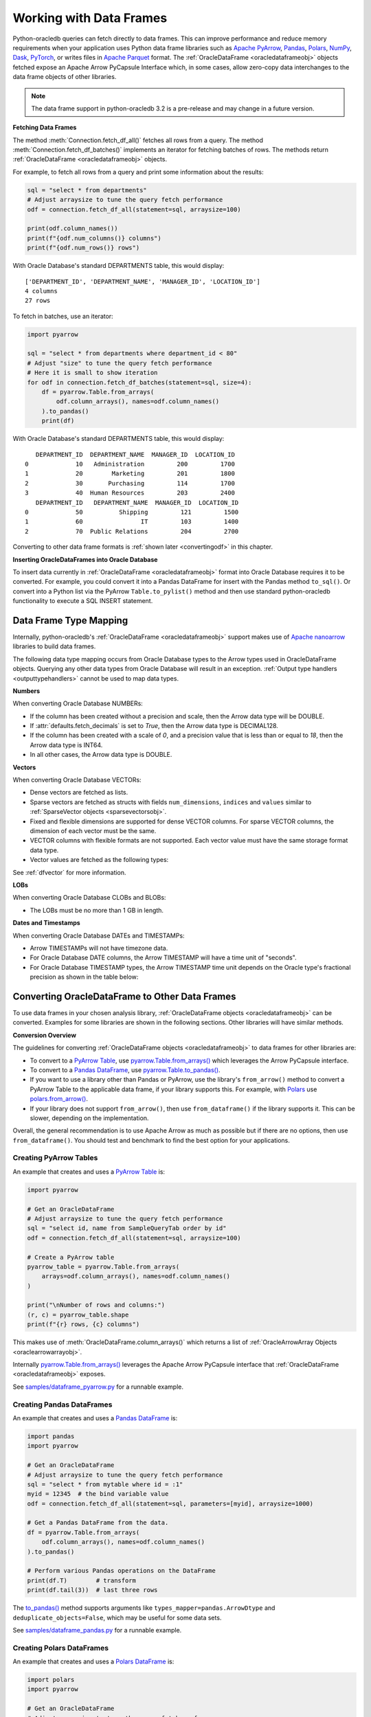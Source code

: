 .. _dataframeformat:

************************
Working with Data Frames
************************

Python-oracledb queries can fetch directly to data frames. This can improve
performance and reduce memory requirements when your application uses Python
data frame libraries such as `Apache PyArrow
<https://arrow.apache.org/docs/python/index.html>`__, `Pandas
<https://pandas.pydata.org>`__, `Polars <https://pola.rs/>`__, `NumPy
<https://numpy.org/>`__, `Dask <https://www.dask.org/>`__, `PyTorch
<https://pytorch.org/>`__, or writes files in `Apache Parquet
<https://parquet.apache.org/>`__ format. The :ref:`OracleDataFrame
<oracledataframeobj>` objects fetched expose an Apache Arrow PyCapsule
Interface which, in some cases, allow zero-copy data interchanges to the data
frame objects of other libraries.

.. note::

    The data frame support in python-oracledb 3.2 is a pre-release and may
    change in a future version.

**Fetching Data Frames**

The method :meth:`Connection.fetch_df_all()` fetches all rows from a query.
The method :meth:`Connection.fetch_df_batches()` implements an iterator for
fetching batches of rows. The methods return :ref:`OracleDataFrame
<oracledataframeobj>` objects.

For example, to fetch all rows from a query and print some information about
the results:

.. code-block:: python

    sql = "select * from departments"
    # Adjust arraysize to tune the query fetch performance
    odf = connection.fetch_df_all(statement=sql, arraysize=100)

    print(odf.column_names())
    print(f"{odf.num_columns()} columns")
    print(f"{odf.num_rows()} rows")

With Oracle Database's standard DEPARTMENTS table, this would display::

    ['DEPARTMENT_ID', 'DEPARTMENT_NAME', 'MANAGER_ID', 'LOCATION_ID']
    4 columns
    27 rows

To fetch in batches, use an iterator:

.. code-block:: python

    import pyarrow

    sql = "select * from departments where department_id < 80"
    # Adjust "size" to tune the query fetch performance
    # Here it is small to show iteration
    for odf in connection.fetch_df_batches(statement=sql, size=4):
        df = pyarrow.Table.from_arrays(
            odf.column_arrays(), names=odf.column_names()
        ).to_pandas()
        print(df)

With Oracle Database's standard DEPARTMENTS table, this would display::

       DEPARTMENT_ID  DEPARTMENT_NAME  MANAGER_ID  LOCATION_ID
    0             10   Administration         200         1700
    1             20        Marketing         201         1800
    2             30       Purchasing         114         1700
    3             40  Human Resources         203         2400
       DEPARTMENT_ID   DEPARTMENT_NAME  MANAGER_ID  LOCATION_ID
    0             50          Shipping         121         1500
    1             60                IT         103         1400
    2             70  Public Relations         204         2700

Converting to other data frame formats is :ref:`shown later <convertingodf>` in
this chapter.

**Inserting OracleDataFrames into Oracle Database**

To insert data currently in :ref:`OracleDataFrame <oracledataframeobj>` format
into Oracle Database requires it to be converted.  For example, you could
convert it into a Pandas DataFrame for insert with the Pandas method
``to_sql()``. Or convert into a Python list via the PyArrow
``Table.to_pylist()`` method and then use standard python-oracledb
functionality to execute a SQL INSERT statement.

.. _dftypemapping:

Data Frame Type Mapping
-----------------------

Internally, python-oracledb's :ref:`OracleDataFrame <oracledataframeobj>`
support makes use of `Apache nanoarrow <https://arrow.apache.org/nanoarrow/>`__
libraries to build data frames.

The following data type mapping occurs from Oracle Database types to the Arrow
types used in OracleDataFrame objects. Querying any other data types from
Oracle Database will result in an exception. :ref:`Output type handlers
<outputtypehandlers>` cannot be used to map data types.

.. list-table-with-summary:: Mapping from Oracle Database to Arrow data types
    :header-rows: 1
    :class: wy-table-responsive
    :widths: 1 1
    :width: 100%
    :align: left
    :summary: The first column is the Oracle Database type. The second column is the Arrow data type used in the OracleDataFrame object.

    * - Oracle Database Type
      - Arrow Data Type
    * - DB_TYPE_BINARY_DOUBLE
      - DOUBLE
    * - DB_TYPE_BINARY_FLOAT
      - FLOAT
    * - DB_TYPE_BLOB
      - LARGE_BINARY
    * - DB_TYPE_BOOLEAN
      - BOOLEAN
    * - DB_TYPE_CHAR
      - STRING
    * - DB_TYPE_CLOB
      - LARGE_STRING
    * - DB_TYPE_DATE
      - TIMESTAMP
    * - DB_TYPE_LONG
      - LARGE_STRING
    * - DB_TYPE_LONG_RAW
      - LARGE_BINARY
    * - DB_TYPE_NCHAR
      - STRING
    * - DB_TYPE_NCLOB
      - LARGE_STRING
    * - DB_TYPE_NUMBER
      - DECIMAL128, INT64, or DOUBLE
    * - DB_TYPE_NVARCHAR
      - STRING
    * - DB_TYPE_RAW
      - BINARY
    * - DB_TYPE_TIMESTAMP
      - TIMESTAMP
    * - DB_TYPE_TIMESTAMP_LTZ
      - TIMESTAMP
    * - DB_TYPE_TIMESTAMP_TZ
      - TIMESTAMP
    * - DB_TYPE_VARCHAR
      - STRING
    * - DB_TYPE_VECTOR
      - List or struct with DOUBLE, FLOAT, INT8, or UINT8 values

**Numbers**

When converting Oracle Database NUMBERs:

- If the column has been created without a precision and scale, then the Arrow
  data type will be DOUBLE.

- If :attr:`defaults.fetch_decimals` is set to *True*, then the Arrow data
  type is DECIMAL128.

- If the column has been created with a scale of *0*, and a precision value
  that is less than or equal to *18*, then the Arrow data type is INT64.

- In all other cases, the Arrow data type is DOUBLE.

**Vectors**

When converting Oracle Database VECTORs:

- Dense vectors are fetched as lists.

- Sparse vectors are fetched as structs with fields ``num_dimensions``,
  ``indices`` and ``values`` similar to :ref:`SparseVector objects
  <sparsevectorsobj>`.

- Fixed and flexible dimensions are supported for dense VECTOR columns. For
  sparse VECTOR columns, the dimension of each vector must be the same.

- VECTOR columns with flexible formats are not supported. Each vector value
  must have the same storage format data type.

- Vector values are fetched as the following types:

  .. list-table-with-summary::
      :header-rows: 1
      :class: wy-table-responsive
      :widths: 1 1
      :align: left
      :summary: The first column is the Oracle Database VECTOR format. The second column is the resulting Arrow data type in the list.

      * - Oracle Database VECTOR format
        - Arrow data type
      * - FLOAT64
        - DOUBLE
      * - FLOAT32
        - FLOAT
      * - INT8
        - INT8
      * - BINARY
        - UINT8

See :ref:`dfvector` for more information.

**LOBs**

When converting Oracle Database CLOBs and BLOBs:

- The LOBs must be no more than 1 GB in length.

**Dates and Timestamps**

When converting Oracle Database DATEs and TIMESTAMPs:

- Arrow TIMESTAMPs will not have timezone data.

- For Oracle Database DATE columns, the Arrow TIMESTAMP will have a time unit
  of "seconds".

- For Oracle Database TIMESTAMP types, the Arrow TIMESTAMP time unit depends on
  the Oracle type's fractional precision as shown in the table below:

  .. list-table-with-summary::
      :header-rows: 1
      :class: wy-table-responsive
      :widths: 1 1
      :align: left
      :summary: The first column is the Oracle Database TIMESTAMP-type fractional second precision. The second column is the resulting Arrow TIMESTAMP time unit.

      * - Oracle Database TIMESTAMP fractional second precision range
        - Arrow TIMESTAMP time unit
      * - 0
        - seconds
      * - 1 - 3
        - milliseconds
      * - 4 - 6
        - microseconds
      * - 7 - 9
        - nanoseconds

.. _convertingodf:

Converting OracleDataFrame to Other Data Frames
-----------------------------------------------

To use data frames in your chosen analysis library, :ref:`OracleDataFrame
objects <oracledataframeobj>` can be converted. Examples for some libraries are
shown in the following sections. Other libraries will have similar methods.

**Conversion Overview**

The guidelines for converting :ref:`OracleDataFrame objects
<oracledataframeobj>` to data frames for other libraries are:

- To convert to a `PyArrow Table <https://arrow.apache.org/docs/python/
  generated/pyarrow.Table.html>`__, use `pyarrow.Table.from_arrays()
  <https://arrow.apache.org/docs/python/generated/pyarrow.Table.html#pyarrow.
  Table.from_arrays>`__ which leverages the Arrow PyCapsule interface.

- To convert to a `Pandas DataFrame <https://pandas.pydata.org/docs/reference/
  api/pandas.DataFrame.html#pandas.DataFrame>`__, use
  `pyarrow.Table.to_pandas() <https://arrow.apache.org/docs/python/generated/
  pyarrow.Table.html#pyarrow.Table.to_pandas>`__.

- If you want to use a library other than Pandas or PyArrow, use the library's
  ``from_arrow()`` method to convert a PyArrow Table to the applicable data
  frame, if your library supports this.  For example, with `Polars
  <https://pola.rs/>`__ use `polars.from_arrow() <https://docs.pola.rs/api/
  python/dev/reference/api/polars.from_arrow.html>`__.

- If your library does not support ``from_arrow()``, then use
  ``from_dataframe()`` if the library supports it. This can be slower,
  depending on the implementation.

Overall, the general recommendation is to use Apache Arrow as much as possible
but if there are no options, then use ``from_dataframe()``.  You should test
and benchmark to find the best option for your applications.

Creating PyArrow Tables
+++++++++++++++++++++++

An example that creates and uses a `PyArrow Table
<https://arrow.apache.org/docs/python/generated/pyarrow.Table.html>`__ is:

.. code-block:: python

    import pyarrow

    # Get an OracleDataFrame
    # Adjust arraysize to tune the query fetch performance
    sql = "select id, name from SampleQueryTab order by id"
    odf = connection.fetch_df_all(statement=sql, arraysize=100)

    # Create a PyArrow table
    pyarrow_table = pyarrow.Table.from_arrays(
        arrays=odf.column_arrays(), names=odf.column_names()
    )

    print("\nNumber of rows and columns:")
    (r, c) = pyarrow_table.shape
    print(f"{r} rows, {c} columns")

This makes use of :meth:`OracleDataFrame.column_arrays()` which returns a list
of :ref:`OracleArrowArray Objects <oraclearrowarrayobj>`.

Internally `pyarrow.Table.from_arrays() <https://arrow.apache.org/docs/python/
generated/pyarrow.Table.html#pyarrow.Table.from_arrays>`__ leverages the Apache
Arrow PyCapsule interface that :ref:`OracleDataFrame <oracledataframeobj>`
exposes.

See `samples/dataframe_pyarrow.py <https://github.com/oracle/python-oracledb/
blob/main/samples/dataframe_pyarrow.py>`__ for a runnable example.

Creating Pandas DataFrames
++++++++++++++++++++++++++

An example that creates and uses a `Pandas DataFrame <https://pandas.pydata.
org/docs/reference/api/pandas.DataFrame.html#pandas.DataFrame>`__ is:

.. code-block:: python

    import pandas
    import pyarrow

    # Get an OracleDataFrame
    # Adjust arraysize to tune the query fetch performance
    sql = "select * from mytable where id = :1"
    myid = 12345  # the bind variable value
    odf = connection.fetch_df_all(statement=sql, parameters=[myid], arraysize=1000)

    # Get a Pandas DataFrame from the data.
    df = pyarrow.Table.from_arrays(
        odf.column_arrays(), names=odf.column_names()
    ).to_pandas()

    # Perform various Pandas operations on the DataFrame
    print(df.T)        # transform
    print(df.tail(3))  # last three rows

The `to_pandas() <https://arrow.apache.org/docs/python/generated/pyarrow.Table.
html#pyarrow.Table.to_pandas>`__ method supports arguments like
``types_mapper=pandas.ArrowDtype`` and ``deduplicate_objects=False``, which may
be useful for some data sets.

See `samples/dataframe_pandas.py <https://github.com/oracle/python-oracledb/
blob/main/samples/dataframe_pandas.py>`__ for a runnable example.

Creating Polars DataFrames
++++++++++++++++++++++++++

An example that creates and uses a `Polars DataFrame
<https://docs.pola.rs/api/python/stable/reference/dataframe/index.html>`__ is:

.. code-block:: python

    import polars
    import pyarrow

    # Get an OracleDataFrame
    # Adjust arraysize to tune the query fetch performance
    sql = "select id from SampleQueryTab order by id"
    odf = connection.fetch_df_all(statement=sql, arraysize=100)

    # Convert to a Polars DataFrame
    pyarrow_table = pyarrow.Table.from_arrays(
        odf.column_arrays(), names=odf.column_names()
    )
    df = polars.from_arrow(pyarrow_table)

    # Perform various Polars operations on the DataFrame
    r, c = df.shape
    print(f"{r} rows, {c} columns")
    print(p.sum())

See `samples/dataframe_polars.py <https://github.com/oracle/python-oracledb/
blob/main/samples/dataframe_polars.py>`__ for a runnable example.

Writing Apache Parquet Files
++++++++++++++++++++++++++++

To write output in `Apache Parquet <https://parquet.apache.org/>`__ file
format, you can use data frames as an efficient intermediary. Use the
:meth:`Connection.fetch_df_batches()` iterator and convert to a `PyArrow Table
<https://arrow.apache.org/docs/python/generated/pyarrow.Table.html>`__ that can
be written by the PyArrow library.

.. code-block:: python

    import pyarrow
    import pyarrow.parquet as pq

    FILE_NAME = "sample.parquet"

    # Tune the fetch batch size for your query
    BATCH_SIZE = 10000

    sql = "select * from mytable"
    pqwriter = None
    for odf in connection.fetch_df_batches(statement=sql, size=BATCH_SIZE):

        # Get a PyArrow table from the query results
        pyarrow_table = pyarrow.Table.from_arrays(
            arrays=odf.column_arrays(), names=odf.column_names()
        )

        if not pqwriter:
            pqwriter = pq.ParquetWriter(FILE_NAME, pyarrow_table.schema)

        pqwriter.write_table(pyarrow_table)

    pqwriter.close()

See `samples/dataframe_parquet_write.py <https://github.com/oracle/
python-oracledb/blob/main/samples/dataframe_parquet_write.py>`__
for a runnable example.

The DLPack Protocol
+++++++++++++++++++

The DataFrame format facilitates working with query results as
tensors. Conversion can be done using the standard `DLPack Protocol
<https://arrow.apache.org/docs/python/dlpack.html>`__ implemented by PyArrow.

**Using NumPy Arrays**

For example, to convert to `NumPy <https://numpy.org/>`__ ``ndarray`` format:

.. code-block:: python

    import numpy
    import pyarrow

    SQL = "select id from SampleQueryTab order by id"

    # Get an OracleDataFrame
    # Adjust arraysize to tune the query fetch performance
    odf = connection.fetch_df_all(statement=SQL, arraysize=100)

    # Convert to an ndarray via the Python DLPack specification
    pyarrow_array = pyarrow.array(odf.get_column_by_name("ID"))
    np = numpy.from_dlpack(pyarrow_array)

    # Perform various numpy operations on the ndarray

    print(numpy.sum(np))
    print(numpy.log10(np))

See `samples/dataframe_numpy.py <https://github.com/oracle/python-oracledb/
blob/main/samples/dataframe_numpy.py>`__ for a runnable example.

Using Torch
+++++++++++

An example of working with data as a `Torch tensor
<https://pytorch.org/docs/stable/tensors.html>`__ is:

.. code-block:: python

    import pyarrow
    import torch

    SQL = "select id from SampleQueryTab order by id"

    # Get an OracleDataFrame
    # Adjust arraysize to tune the query fetch performance
    odf = connection.fetch_df_all(statement=SQL, arraysize=100)

    # Convert to a Torch tensor via the Python DLPack specification
    pyarrow_array = pyarrow.array(odf.get_column_by_name("ID"))
    tt = torch.from_dlpack(pyarrow_array)

    # Perform various Torch operations on the tensor

    print(torch.sum(tt))
    print(torch.log10(tt))

See `samples/dataframe_torch.py <https://github.com/oracle/python-oracledb/
blob/main/samples/dataframe_torch.py>`__ for a runnable example.

.. _dfvector:

Using VECTOR data with Data Frames
----------------------------------

Columns of the `VECTOR <https://www.oracle.com/pls/topic/lookup?ctx=dblatest&
id=GUID-746EAA47-9ADA-4A77-82BB-64E8EF5309BE>`__ data type can be fetched with
the methods :meth:`Connection.fetch_df_all()` and
:meth:`Connection.fetch_df_batches()`. VECTOR columns can have flexible
dimensions, but flexible storage formats are not supported: each vector value
must have the same format data type. Vectors can be dense or sparse.

See :ref:`dftypemapping` for the type mapping for VECTORs.

**Dense Vectors**

By default, Oracle Database vectors are "dense".  These are fetched in
python-oracledb as Arrow lists. For example, if the table::

    create table myvec (v64 vector(3, float64));

contains these two vectors::

    [4.1, 5.2, 6.3]
    [7.1, 8.2, 9.3]

then the code:

.. code-block:: python

    odf = connection.fetch_df_all("select v64 from myvec")
    pyarrow_table = pyarrow.Table.from_arrays(
        odf.column_arrays(), names=odf.column_names()
    )

will result in a PyArrow table containing lists of doubles. The table can be
converted to a data frame of your chosen library using functionality described
earlier in this chapter.  For example, to convert to Pandas:

.. code-block:: python

    pdf = pyarrow_table.to_pandas()
    print(pdf)

The output will be::

                   V64
    0  [4.1, 5.2, 6.3]
    1  [7.1, 8.2, 9.3]

**Sparse Vectors**

Sparse vectors (where many of the values are 0) are fetched as structs with
fields ``num_dimensions``, ``indices``, and ``values`` similar to
:ref:`SparseVector objects <sparsevectorsobj>` which are discussed in a
non-data frame context in :ref:`sparsevectors`.

If the table::

    create table myvec (v64 vector(3, float64, sparse));

contains these two vectors::

    [3, [1,2], [4.1, 5.2]]
    [3, [0], [9.3]]

then the code to fetch as data frames:

.. code-block:: python

    import pyarrow

    odf = connection.fetch_df_all("select v64 from myvec")
    pdf = pyarrow.Table.from_arrays(
        odf.column_arrays(), names=odf.column_names()
    ).to_pandas()

    print(pdf)

    print("First row:")

    num_dimensions = pdf.iloc[0].V64['num_dimensions']
    print(f"num_dimensions={num_dimensions}")

    indices = pdf.iloc[0].V64['indices']
    print(f"indices={indices}")

    values = pdf.iloc[0].V64['values']
    print(f"values={values}")

will display::

                                                     V64
    0  {'num_dimensions': 3, 'indices': [1, 2], 'valu...
    1  {'num_dimensions': 3, 'indices': [0], 'values'...

    First row:
    num_dimensions=3
    indices=[1 2]
    values=[4.1 5.2]

You can convert each struct as needed.  One way to convert into `Pandas
dataframes with sparse values
<https://pandas.pydata.org/docs/user_guide/sparse.html>`__ is via a `SciPy
coordinate format matrix <https://docs.scipy.org/doc/scipy/reference/generated/
scipy.sparse.coo_array.html#scipy.sparse.coo_array>`__. The Pandas method
`from_spmatrix() <https://pandas.pydata.org/docs/reference/api/
pandas.DataFrame.sparse.from_spmatrix.html>`__ can then be used to create the
final sparse dataframe:

.. code-block:: python

    import numpy
    import pandas
    import pyarrow
    import scipy

    def convert_to_sparse_array(val):
        dimensions = val["num_dimensions"]
        col_indices = val["indices"]
        row_indices = numpy.zeros(len(col_indices))
        values = val["values"]
        sparse_matrix = scipy.sparse.coo_matrix(
            (values, (col_indices, row_indices)), shape=(dimensions, 1))
        return pandas.arrays.SparseArray.from_spmatrix(sparse_matrix)

    odf = connection.fetch_df_all("select v64 from myvec")
    pdf = pyarrow.Table.from_arrays(
        odf.column_arrays(), odf.column_names()
    ).to_pandas()

    pdf["SPARSE_ARRAY_V64"] = pdf["V64"].apply(convert_to_sparse_array)

    print(pdf.SPARSE_ARRAY_V64)

The code will print::

    0    [0.0, 4.1, 5.2]
    Fill: 0.0
    IntIndex
    Indices: ar...
    1    [9.3, 0.0, 0.0]
    Fill: 0.0
    IntIndex
    Indices: ar...
    Name: SPARSE_ARRAY_V64, dtype: object
